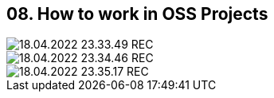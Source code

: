 == 08. How to work in OSS Projects









image::./ch_08/18.04.2022_23.33.49_REC.png[]

image::./ch_08/18.04.2022_23.34.46_REC.png[]

image::./ch_08/18.04.2022_23.35.17_REC.png[]

